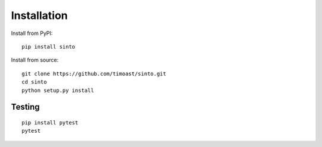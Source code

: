 Installation
============

Install from PyPI:
::
    
    pip install sinto


Install from source:
::

    git clone https://github.com/timoast/sinto.git
    cd sinto
    python setup.py install


Testing
-------

::

    pip install pytest
    pytest